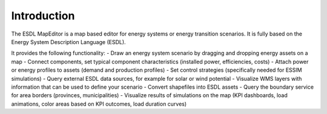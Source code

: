 Introduction
============

The ESDL MapEditor is a map based editor for energy systems or energy transition scenarios. It is fully based on the
Energy System Description Language (ESDL).

It provides the following functionality:
- Draw an energy system scenario by dragging and dropping energy assets on a map
- Connect components, set typical component characteristics (installed power, efficiencies, costs)
- Attach power or energy profiles to assets (demand and production profiles)
- Set control strategies (specifically needed for ESSIM simulations)
- Query external ESDL data sources, for example for solar or wind potential
- Visualize WMS layers with information that can be used to define your scenario
- Convert shapefiles into ESDL assets
- Query the boundary service for area borders (provinces, municipalities)
- Visualize results of simulations on the map (KPI dashboards, load animations, color areas based on KPI outcomes, load duration curves)


